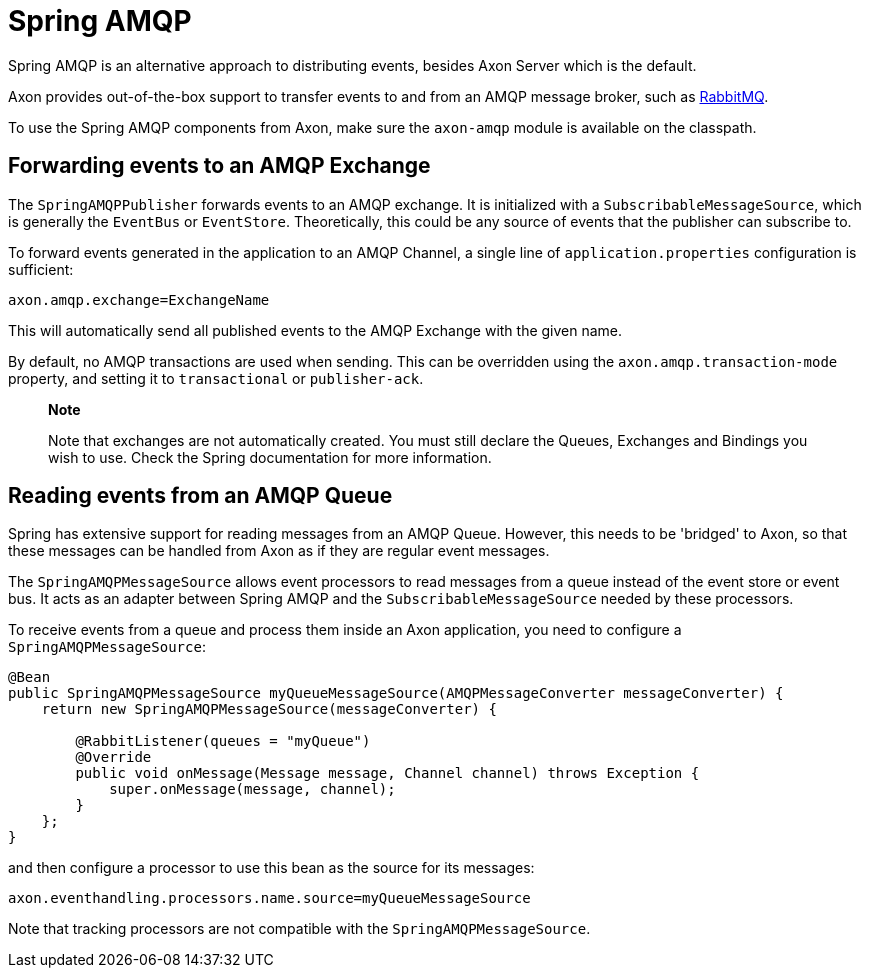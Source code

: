 = Spring AMQP

Spring AMQP is an alternative approach to distributing events, besides Axon Server which is the default.

Axon provides out-of-the-box support to transfer events to and from an AMQP message broker, such as https://www.rabbitmq.com/[RabbitMQ].

To use the Spring AMQP components from Axon, make sure the `axon-amqp` module is available on the classpath.

== Forwarding events to an AMQP Exchange

The `SpringAMQPPublisher` forwards events to an AMQP exchange.
It is initialized with a `SubscribableMessageSource`, which is generally the `EventBus` or `EventStore`.
Theoretically, this could be any source of events that the publisher can subscribe to.

To forward events generated in the application to an AMQP Channel, a single line of `application.properties` configuration is sufficient:

[,text]
----
axon.amqp.exchange=ExchangeName
----

This will automatically send all published events to the AMQP Exchange with the given name.

By default, no AMQP transactions are used when sending.
This can be overridden using the `axon.amqp.transaction-mode` property, and setting it to `transactional` or `publisher-ack`.

____
*Note*

Note that exchanges are not automatically created.
You must still declare the Queues, Exchanges and Bindings you wish to use.
Check the Spring documentation for more information.
____

== Reading events from an AMQP Queue

Spring has extensive support for reading messages from an AMQP Queue.
However, this needs to be 'bridged' to Axon, so that these messages can be handled from Axon as if they are regular event messages.

The `SpringAMQPMessageSource` allows event processors to read messages from a queue instead of the event store or event bus.
It acts as an adapter between Spring AMQP and the `SubscribableMessageSource` needed by these processors.

To receive events from a queue and process them inside an Axon application, you need to configure a `SpringAMQPMessageSource`:

[,java]
----
@Bean
public SpringAMQPMessageSource myQueueMessageSource(AMQPMessageConverter messageConverter) {
    return new SpringAMQPMessageSource(messageConverter) {

        @RabbitListener(queues = "myQueue")
        @Override
        public void onMessage(Message message, Channel channel) throws Exception {
            super.onMessage(message, channel);
        }
    };
}
----

and then configure a processor to use this bean as the source for its messages:

[,text]
----
axon.eventhandling.processors.name.source=myQueueMessageSource
----

Note that tracking processors are not compatible with the `SpringAMQPMessageSource`.
